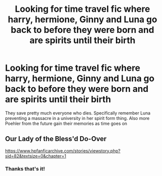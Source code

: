 #+TITLE: Looking for time travel fic where harry, hermione, Ginny and Luna go back to before they were born and are spirits until their birth

* Looking for time travel fic where harry, hermione, Ginny and Luna go back to before they were born and are spirits until their birth
:PROPERTIES:
:Author: Poplegend
:Score: 4
:DateUnix: 1566560766.0
:DateShort: 2019-Aug-23
:FlairText: Request
:END:
They save pretty much everyone who dies. Specifically remember Luna preventing a massacre in a university in her spirit form thing. Also more Poehler from the future gain their memories as time goes on


** Our Lady of the Bless'd Do-Over

[[https://www.hpfanficarchive.com/stories/viewstory.php?sid=82&textsize=0&chapter=1]]
:PROPERTIES:
:Author: SoulxxBondz
:Score: 2
:DateUnix: 1566578749.0
:DateShort: 2019-Aug-23
:END:

*** Thanks that's it!
:PROPERTIES:
:Author: Poplegend
:Score: 1
:DateUnix: 1566591478.0
:DateShort: 2019-Aug-24
:END:
